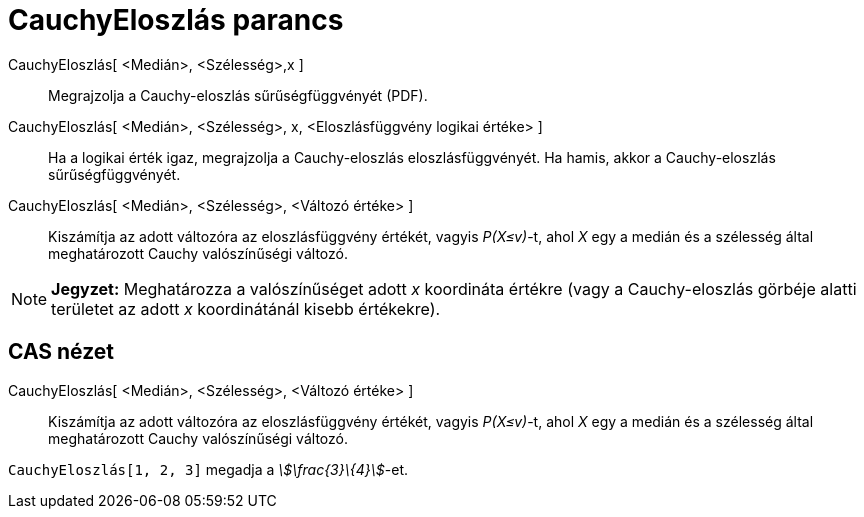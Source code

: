 = CauchyEloszlás parancs
:page-en: commands/Cauchy
ifdef::env-github[:imagesdir: /hu/modules/ROOT/assets/images]

CauchyEloszlás[ <Medián>, <Szélesség>,x ]::
  Megrajzolja a Cauchy-eloszlás sűrűségfüggvényét (PDF).
CauchyEloszlás[ <Medián>, <Szélesség>, x, <Eloszlásfüggvény logikai értéke> ]::
  Ha a logikai érték igaz, megrajzolja a Cauchy-eloszlás eloszlásfüggvényét. Ha hamis, akkor a Cauchy-eloszlás
  sűrűségfüggvényét.
CauchyEloszlás[ <Medián>, <Szélesség>, <Változó értéke> ]::
  Kiszámítja az adott változóra az eloszlásfüggvény értékét, vagyis _P(X≤v)_-t, ahol _X_ egy a medián és a szélesség
  által meghatározott Cauchy valószínűségi változó.

[NOTE]
====

*Jegyzet:* Meghatározza a valószínűséget adott _x_ koordináta értékre (vagy a Cauchy-eloszlás görbéje alatti területet
az adott _x_ koordinátánál kisebb értékekre).

====

== CAS nézet

CauchyEloszlás[ <Medián>, <Szélesség>, <Változó értéke> ]::
  Kiszámítja az adott változóra az eloszlásfüggvény értékét, vagyis _P(X≤v)_-t, ahol _X_ egy a medián és a szélesség
  által meghatározott Cauchy valószínűségi változó.

[EXAMPLE]
====

`++CauchyEloszlás[1, 2, 3]++` megadja a _stem:[\frac{3}\{4}]_-et.

====
